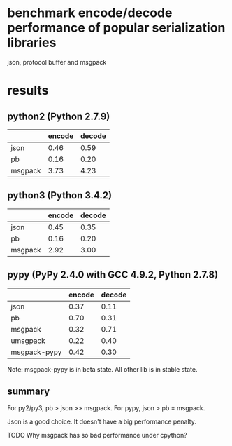 * COMMENT -*- mode: org -*-
#+Date: 2017-05-17
Time-stamp: <2017-05-17>

* benchmark encode/decode performance of popular serialization libraries

json, protocol buffer and msgpack

* results

** python2 (Python 2.7.9)
|         | encode | decode |
|---------+--------+--------|
| json    |   0.46 |   0.59 |
| pb      |   0.16 |   0.20 |
| msgpack |   3.73 |   4.23 |

** python3 (Python 3.4.2)
|         | encode | decode |
|---------+--------+--------|
| json    |   0.45 |   0.35 |
| pb      |   0.16 |   0.20 |
| msgpack |   2.92 |   3.00 |

** pypy (PyPy 2.4.0 with GCC 4.9.2, Python 2.7.8)
|              | encode | decode |
|--------------+--------+--------|
| json         |   0.37 |   0.11 |
| pb           |   0.70 |   0.31 |
| msgpack      |   0.32 |   0.71 |
| umsgpack     |   0.22 |   0.40 |
| msgpack-pypy |   0.42 |   0.30 |

Note: msgpack-pypy is in beta state. All other lib is in stable state.

** summary
For py2/py3, pb > json >> msgpack.
For pypy, json > pb = msgpack.

Json is a good choice. It doesn't have a big performance penalty.

TODO Why msgpack has so bad performance under cpython?
